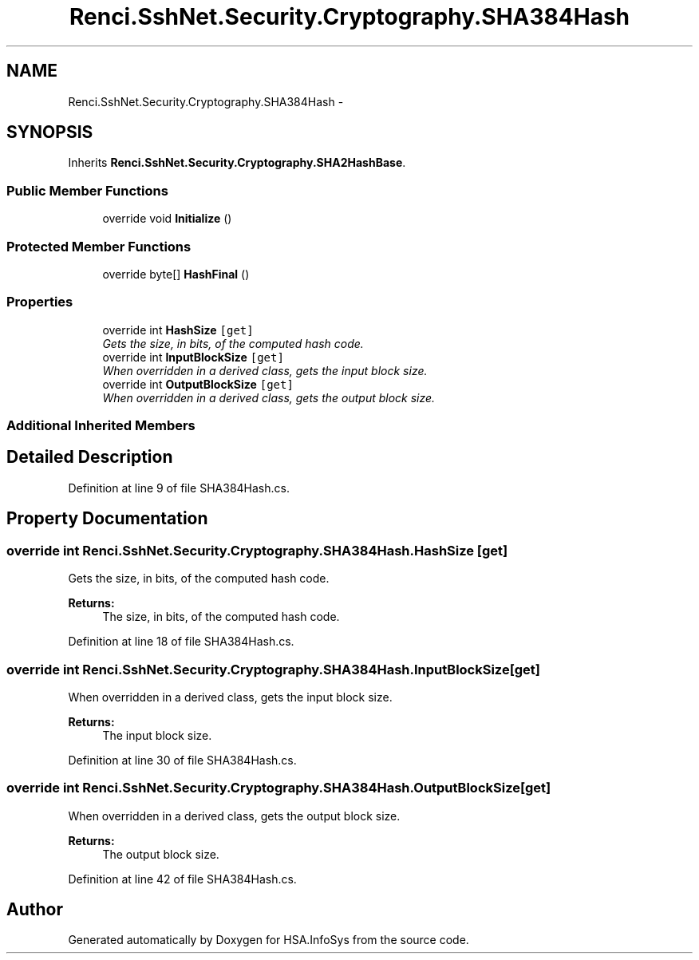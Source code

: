 .TH "Renci.SshNet.Security.Cryptography.SHA384Hash" 3 "Fri Jul 5 2013" "Version 1.0" "HSA.InfoSys" \" -*- nroff -*-
.ad l
.nh
.SH NAME
Renci.SshNet.Security.Cryptography.SHA384Hash \- 
.SH SYNOPSIS
.br
.PP
.PP
Inherits \fBRenci\&.SshNet\&.Security\&.Cryptography\&.SHA2HashBase\fP\&.
.SS "Public Member Functions"

.in +1c
.ti -1c
.RI "override void \fBInitialize\fP ()"
.br
.in -1c
.SS "Protected Member Functions"

.in +1c
.ti -1c
.RI "override byte[] \fBHashFinal\fP ()"
.br
.in -1c
.SS "Properties"

.in +1c
.ti -1c
.RI "override int \fBHashSize\fP\fC [get]\fP"
.br
.RI "\fIGets the size, in bits, of the computed hash code\&. \fP"
.ti -1c
.RI "override int \fBInputBlockSize\fP\fC [get]\fP"
.br
.RI "\fIWhen overridden in a derived class, gets the input block size\&. \fP"
.ti -1c
.RI "override int \fBOutputBlockSize\fP\fC [get]\fP"
.br
.RI "\fIWhen overridden in a derived class, gets the output block size\&. \fP"
.in -1c
.SS "Additional Inherited Members"
.SH "Detailed Description"
.PP 
Definition at line 9 of file SHA384Hash\&.cs\&.
.SH "Property Documentation"
.PP 
.SS "override int Renci\&.SshNet\&.Security\&.Cryptography\&.SHA384Hash\&.HashSize\fC [get]\fP"

.PP
Gets the size, in bits, of the computed hash code\&. 
.PP
\fBReturns:\fP
.RS 4
The size, in bits, of the computed hash code\&.
.RE
.PP

.PP
Definition at line 18 of file SHA384Hash\&.cs\&.
.SS "override int Renci\&.SshNet\&.Security\&.Cryptography\&.SHA384Hash\&.InputBlockSize\fC [get]\fP"

.PP
When overridden in a derived class, gets the input block size\&. 
.PP
\fBReturns:\fP
.RS 4
The input block size\&.
.RE
.PP

.PP
Definition at line 30 of file SHA384Hash\&.cs\&.
.SS "override int Renci\&.SshNet\&.Security\&.Cryptography\&.SHA384Hash\&.OutputBlockSize\fC [get]\fP"

.PP
When overridden in a derived class, gets the output block size\&. 
.PP
\fBReturns:\fP
.RS 4
The output block size\&.
.RE
.PP

.PP
Definition at line 42 of file SHA384Hash\&.cs\&.

.SH "Author"
.PP 
Generated automatically by Doxygen for HSA\&.InfoSys from the source code\&.
